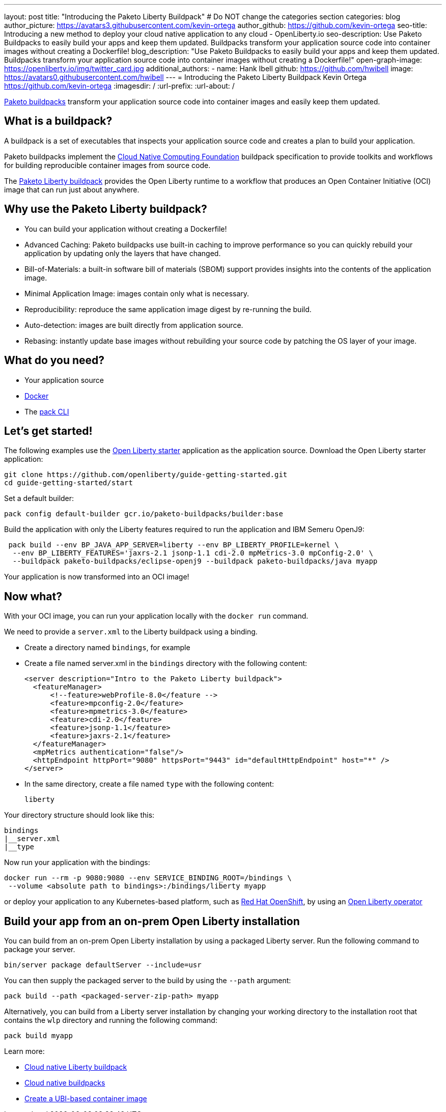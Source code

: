 ---
layout: post
title: "Introducing the Paketo Liberty Buildpack"
# Do NOT change the categories section
categories: blog
author_picture: https://avatars3.githubusercontent.com/kevin-ortega
author_github: https://github.com/kevin-ortega
seo-title: Introducing a new method to deploy your cloud native application to any cloud - OpenLiberty.io
seo-description: Use Paketo Buildpacks to easily build your apps and keep them updated. Buildpacks transform your application source code into container images without creating a Dockerfile!
blog_description: "Use Paketo Buildpacks to easily build your apps and keep them updated. Buildpacks transform your application source code into container images without creating a Dockerfile!" 
open-graph-image: https://openliberty.io/img/twitter_card.jpg
additional_authors: 
- name: Hank Ibell
  github: https://github.com/hwibell
  image: https://avatars0.githubusercontent.com/hwibell
---
= Introducing the Paketo Liberty Buildpack
Kevin Ortega <https://github.com/kevin-ortega>
:imagesdir: /
:url-prefix:
:url-about: /
//Blank line here is necessary before starting the body of the post.

// // // // // // // //
// In the preceding section:
// Do not insert any blank lines between any of the lines.
//
// "open-graph-image" is set to OL logo. Whenever possible update this to a more appriopriate/specific image (for example if present an image that is being used in the post). 
// However, it can be left empty which will set it to the default
//
// Replace TITLE with the blog post title
//
// Replace SECOND_AUTHOR_NAME with the name of the second author.
// Replace SECOND_GITHUB_USERNAME with the GitHub user name of the second author.
// Replace THIRD_AUTHOR_NAME with the name of the third author. And so on for fourth, fifth, etc authors.
// Replace THIRD_GITHUB_USERNAME with the GitHub user name of the third author. And so on for fourth, fifth, etc authors.
//
// Replace AUTHOR_NAME with your name as first author.
// Replace GITHUB_USERNAME with your GitHub username eg: lauracowen
// Replace DESCRIPTION with a short summary (~60 words) of the release (a more succinct version of the first paragraph of the post).
//
// Replace AUTHOR_NAME with your name as you'd like it to be displayed, eg: Laura Cowen
//
// Example post: 2020-02-12-faster-startup-Java-applications-criu.adoc
//
// If adding image into the post add :
// -------------------------
// [.img_border_light]
// image::img/blog/FILE_NAME[IMAGE CAPTION ,width=70%,align="center"]
// -------------------------
// "[.img_border_light]" = This adds a faint grey border around the image to make its edges sharper. Use it around
// screenshots but not around diagrams. Then double check how it looks.
// There is also a "[.img_border_dark]" class which tends to work best with screenshots that are taken on dark backgrounds.
// Once again make sure to double check how it looks
// Change "FILE_NAME" to the name of the image file. Also make sure to put the image into the right folder which is: img/blog
// change the "IMAGE CAPTION" to a couple words of what the image is
// // // // // // // //

link:https://paketo.io/[Paketo buildpacks] transform your application source code into container images and easily keep them updated.  

== What is a buildpack?

A buildpack is a set of executables that inspects your application source code and creates a plan to build your application.  

Paketo buildpacks implement the link:https://buildpacks.io[Cloud Native Computing Foundation] buildpack specification to provide toolkits and workflows for building reproducible container images from source code.

The link:https://github.com/paketo-buildpacks/liberty[Paketo Liberty buildpack] provides the Open Liberty runtime to a workflow that produces an Open Container Initiative (OCI) image that can run just about anywhere.

== Why use the Paketo Liberty buildpack?

* You can build your application without creating a Dockerfile!  
* Advanced Caching: Paketo buildpacks use built-in caching to improve performance so you can quickly rebuild your application by updating only the layers that have changed.  
* Bill-of-Materials: a built-in software bill of materials (SBOM) support provides insights into the contents of the application image.  
* Minimal Application Image: images contain only what is necessary.
* Reproducibility: reproduce the same application image digest by re-running the build. 
* Auto-detection: images are built directly from application source. 
* Rebasing: instantly update base images without rebuilding your source code by patching the OS layer of your image. 

== What do you need?
* Your application source

* link:https://hub.docker.com/search?type=edition&offering=community[Docker]

* The link:https://buildpacks.io/docs/tools/pack/[pack CLI]

== Let's get started!
The following examples use the link:/blog/2021/08/20/open-liberty-starter.html[Open Liberty starter] application as the application source.
Download the Open Liberty starter application:
[source]
git clone https://github.com/openliberty/guide-getting-started.git
cd guide-getting-started/start

Set a default builder:
[source]
pack config default-builder gcr.io/paketo-buildpacks/builder:base

Build the application with only the Liberty features required to run the application and IBM Semeru OpenJ9:
[source]
 pack build --env BP_JAVA_APP_SERVER=liberty --env BP_LIBERTY_PROFILE=kernel \  
  --env BP_LIBERTY_FEATURES='jaxrs-2.1 jsonp-1.1 cdi-2.0 mpMetrics-3.0 mpConfig-2.0' \
  --buildpack paketo-buildpacks/eclipse-openj9 --buildpack paketo-buildpacks/java myapp

Your application is now transformed into an OCI image!

== Now what? 
With your OCI image, you can run your application locally with the `docker run` command.  

We need to provide a `server.xml` to the Liberty buildpack using a binding.  

* Create a directory named `bindings`, for example
* Create a file named server.xml in the `bindings` directory with the following content:
[source]
<server description="Intro to the Paketo Liberty buildpack">
  <featureManager>
      <!--feature>webProfile-8.0</feature -->
      <feature>mpconfig-2.0</feature>
      <feature>mpmetrics-3.0</feature>
      <feature>cdi-2.0</feature>
      <feature>jsonp-1.1</feature>
      <feature>jaxrs-2.1</feature>
  </featureManager>
  <mpMetrics authentication="false"/>
  <httpEndpoint httpPort="9080" httpsPort="9443" id="defaultHttpEndpoint" host="*" />
</server>

* In the same directory, create a file named `type` with the following content:
[source]
liberty

Your directory structure should look like this:
[source]
bindings
|__server.xml
|__type

Now run your application with the bindings:
[source]
docker run --rm -p 9080:9080 --env SERVICE_BINDING_ROOT=/bindings \
 --volume <absolute path to bindings>:/bindings/liberty myapp 

or deploy your application to any Kubernetes-based platform, such as link:https://www.redhat.com/en/technologies/cloud-computing/openshift[Red Hat OpenShift], by using an link:https://github.com/OpenLiberty/open-liberty-operator[Open Liberty operator]

== Build your app from an on-prem Open Liberty installation
You can build from an on-prem Open Liberty installation by using a packaged Liberty server. Run the following command to package your server.
[source]
bin/server package defaultServer --include=usr

You can then supply the packaged server to the build by using the `--path` argument:
[source]
pack build --path <packaged-server-zip-path> myapp 

Alternatively, you can build from a Liberty server installation by changing your working directory to the installation root that contains the `wlp` directory and running the following command:
[source]
pack build myapp

Learn more:

* link:https://github.com/paketo-buildpacks/liberty/blob/main/README.md[Cloud native Liberty buildpack]
* link:https://buildpacks.io[Cloud native buildpacks]
* link:https://github.com/paketo-buildpacks/liberty/blob/main/docs/using-liberty-stack.md[Create a UBI-based container image]

// // // // // // // //
// LINKS
//
// OpenLiberty.io site links:
// link:/guides/microprofile-rest-client.html[Consuming RESTful Java microservices]
// 
// Off-site links:
// link:https://openapi-generator.tech/docs/installation#jar[Download Instructions]
//
// // // // // // // //
